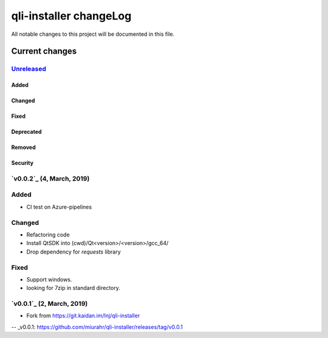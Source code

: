 =======================
qli-installer changeLog
=======================

All notable changes to this project will be documented in this file.

***************
Current changes
***************

`Unreleased`_
=============

Added
-----

Changed
-------

Fixed
-----

Deprecated
----------

Removed
-------

Security
--------

`v0.0.2`_ (4, March, 2019)
========================

Added
=====

* CI test on Azure-pipelines

Changed
=======

* Refactoring code
* Install QtSDK into (cwd)/Qt<version>/<version>/gcc_64/
* Drop dependency for `requests` library

Fixed
=====

* Support windows.
* looking for 7zip in standard directory.

`v0.0.1`_ (2, March, 2019)
==========================

* Fork from https://git.kaidan.im/lnj/qli-installer

.. _Unreleased: https://github.com/miurahr/qli-installer/compare/v0.0.1...HEAD
-- _v0.0.1: https://github.com/miurahr/qli-installer/releases/tag/v0.0.1
